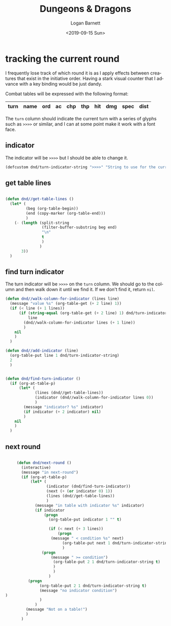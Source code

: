#+title:     Dungeons & Dragons
#+author:    Logan Barnett
#+email:     logustus@gmail.com
#+date:      <2019-09-15 Sun>
#+language:  en
#+file_tags:
#+tags:

* tracking the current round
  I frequently lose track of which round it is as I apply effects between
  creatures that exist in the initiative order. Having a stark visual counter
  that I advance with a key binding would be just dandy.

  Combat tables will be expressed with the following format:

  | turn | name | ord | ac | chp | thp | hit | dmg | spec | dist |
  |------+------+-----+----+-----+-----+-----+-----+------+------|

  The =turn= column should indicate the current turn with a series of glyphs
  such as =>>>>= or similar, and I can at some point make it work with a font
  face.
** indicator
   The indicator will be =>>>>= but I should be able to change it.

   #+begin_src emacs-lisp :results none
     (defcustom dnd/turn-indicator-string ">>>>" "String to use for the current turn.")
   #+end_src

** get table lines

   #+begin_src emacs-lisp :results none

     (defun dnd//get-table-lines ()
       (let* (
              (beg (org-table-begin))
              (end (copy-marker (org-table-end)))
              )
         (- (length (split-string
                     (filter-buffer-substring beg end)
                     "\n"
                     t
                     )
                    )
            3))
       )

   #+end_src

** find turn indicator
   The turn indicator will be =>>>>= on the =turn= column. We should go to the
   column and then walk down it until we find it. If we don't find it, return
   =nil=.

   #+begin_src emacs-lisp :results none
     (defun dnd//walk-column-for-indicator (lines line)
       (message "value %s" (org-table-get (+ 2 line) 1))
       (if (< line (+ 1 lines))
           (if (string-equal (org-table-get (+ 2 line) 1) dnd/turn-indicator-string)
               line
             (dnd//walk-column-for-indicator lines (+ 1 line))
             )
         nil
         )
       )

     (defun dnd//add-indicator (line)
       (org-table-put line 1 dnd/turn-indicator-string)
       2
       )


     (defun dnd/find-turn-indicator ()
       (if (org-at-table-p)
           (let* (
                  (lines (dnd//get-table-lines))
                  (indicator (dnd//walk-column-for-indicator lines 0))
                  )
             (message "indicator? %s" indicator)
             (if indicator (+ 2 indicator) nil)
             )
         nil
         )
       )
   #+end_src

** next round

   #+begin_src emacs-lisp :results none

          (defun dnd/next-round ()
            (interactive)
            (message "in next-round")
            (if (org-at-table-p)
                (let* (
                       (indicator (dnd/find-turn-indicator))
                       (next (+ (or indicator 0) 1))
                       (lines (dnd//get-table-lines))
                       )
                  (message "in table with indicator %s" indicator)
                  (if indicator
                      (progn
                        (org-table-put indicator 1 "" t)

                        (if (< next (+ 3 lines))
                            (progn
                         (message " < condition %s" next)
                              (org-table-put next 1 dnd/turn-indicator-string t)
                              )
                     (progn
                         (message " >= condition")
                          (org-table-put 2 1 dnd/turn-indicator-string t)
                          )
                          )
                        )
               (progn
                    (org-table-put 2 1 dnd/turn-indicator-string t)
                    (message "no indicator condition")
     )
                    )
                  )
              (message "Not on a table!")
              )
            )

   #+end_src
